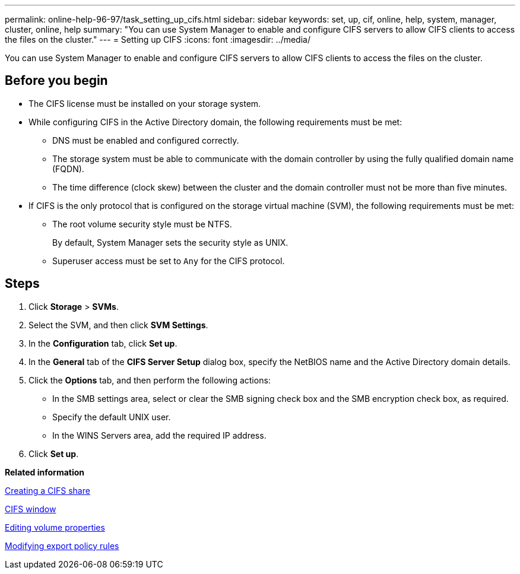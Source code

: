 ---
permalink: online-help-96-97/task_setting_up_cifs.html
sidebar: sidebar
keywords: set, up, cif, online, help, system, manager, cluster, online, help
summary: "You can use System Manager to enable and configure CIFS servers to allow CIFS clients to access the files on the cluster."
---
= Setting up CIFS
:icons: font
:imagesdir: ../media/

[.lead]
You can use System Manager to enable and configure CIFS servers to allow CIFS clients to access the files on the cluster.

== Before you begin

* The CIFS license must be installed on your storage system.
* While configuring CIFS in the Active Directory domain, the following requirements must be met:
 ** DNS must be enabled and configured correctly.
 ** The storage system must be able to communicate with the domain controller by using the fully qualified domain name (FQDN).
 ** The time difference (clock skew) between the cluster and the domain controller must not be more than five minutes.
* If CIFS is the only protocol that is configured on the storage virtual machine (SVM), the following requirements must be met:
 ** The root volume security style must be NTFS.
+
By default, System Manager sets the security style as UNIX.

 ** Superuser access must be set to `Any` for the CIFS protocol.

== Steps

. Click *Storage* > *SVMs*.
. Select the SVM, and then click *SVM Settings*.
. In the *Configuration* tab, click *Set up*.
. In the *General* tab of the *CIFS Server Setup* dialog box, specify the NetBIOS name and the Active Directory domain details.
. Click the *Options* tab, and then perform the following actions:
 ** In the SMB settings area, select or clear the SMB signing check box and the SMB encryption check box, as required.
 ** Specify the default UNIX user.
 ** In the WINS Servers area, add the required IP address.
. Click *Set up*.

*Related information*

xref:task_creating_cifs_share.adoc[Creating a CIFS share]

xref:reference_cifs_window.adoc[CIFS window]

xref:task_editing_volume_properties.adoc[Editing volume properties]

xref:task_modifying_export_policy_rules.adoc[Modifying export policy rules]
